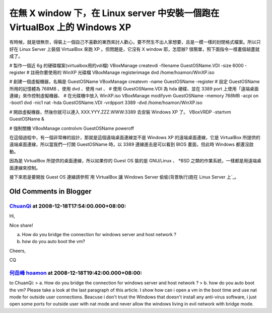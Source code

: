 在無 X window 下，在 Linux server 中安裝一個跑在 VirtualBox 上的 Windows XP
================================================================================

有時候，就是很無奈，得裝上一個自己不喜歡的東西來討人歡心，要不然生不出人家想要，且是一模一樣的封閉格式檔案。所以只好在 Linux Server 上裝個
VirtualBox 來跑 XP 。但問題是，它沒有 X window 耶，怎麼辦? 很簡單，照下面指令一樣畫個胡蘆就成了。

# 製作一個近 6g 的硬碟檔案(virtualbox用的vdi檔)
VBoxManage createvdi -filename GuestOSName.VDI -size 6000 -register
# 註冊你要使用的 WinXP 光碟檔
VBoxManage registerimage dvd /home/hoamon/WinXP.iso

# 創建一個虛擬機器，名稱是 GuestOSName
VBoxManage createvm -name GuestOSName -register
# 設定 GuestOSName 所用的記憶體為 768MB 、使用 dvd 、使用 nat 、
# 使用 GuestOSName.VDI 為 hda 硬碟、並在 3389 port 上使用「遠端桌面連線」來作控制虛擬機器、
# 在光碟機中放入 WinXP.iso
VBoxManage modifyvm GuestOSName -memory 768MB -acpi on -boot1 dvd -nic1 nat
-hda GuestOSName.VDI -vrdpport 3389 -dvd /home/hoamon/WinXP.iso

# 開啟虛擬機器，然後你就可以連入 XXX.YYY.ZZZ.WWW:3389 去安裝 Windows XP 了。
VBoxVRDP -startvm GuestOSName &

# 強制關機
VBoxManage controlvm GuestOSName poweroff

在這個過程中，有一個非常棒的設計，那就是這個遠端桌面連線並不是 Windows XP 的遠端桌面連線，它是 VirtualBox
所提供的遠端桌面連線，所以當我們一打開 GuestOSName 時，以 3389 連線進去是可以看到 BIOS 畫面，但此時 Windows 都還沒啟動。

因為是 VirtualBox 所提供的桌面連線，所以如果你的 Guest OS 裝的是 GNU/Linux 、 *BSD
之類的作業系統，一樣都是用遠端桌面連線來控制。

接下來若是要開放 Guest OS 連線請參照`用 VirtualBox 讓 Windows Server 偷偷(背景執行)跑在 Linux Server
上`_。

.. _用 VirtualBox 讓 Windows Server 偷偷(背景執行)跑在 Linux Server 上:
    http://hoamon.blogspot.com/2007/11/virtualbox-guest-os-host-os-linux.html


Old Comments in Blogger
--------------------------------------------------------------------------------



`ChuanQi <http://www.blogger.com/profile/04202397968032198453>`_ at 2008-12-18T17:54:00.000+08:00:
^^^^^^^^^^^^^^^^^^^^^^^^^^^^^^^^^^^^^^^^^^^^^^^^^^^^^^^^^^^^^^^^^^^^^^^^^^^^^^^^^^^^^^^^^^^^^^^^^^^^^^^^^^^^^^^

Hi,

Nice share!

a. How do you bridge the connection for windows server and host network ?

b. how do you auto boot the vm?

Cheers,

CQ

`何岳峰 hoamon <http://www.blogger.com/profile/03979063804278011312>`_ at 2008-12-18T19:42:00.000+08:00:
^^^^^^^^^^^^^^^^^^^^^^^^^^^^^^^^^^^^^^^^^^^^^^^^^^^^^^^^^^^^^^^^^^^^^^^^^^^^^^^^^^^^^^^^^^^^^^^^^^^^^^^^^^^^^^^^^^

to ChuanQi:
> a. How do you bridge the connection for windows server and host network ?
> b. how do you auto boot the vm?
Please take a look at the last paragraph of this article. I show how can i
open a vm in the boot time and use nat mode for outside user connections.
Beacuse i don't trust the Windows that doesn't install any anti-virus
software, i just open some ports for outside user with nat mode and never
allow the windows living in evil network with bridge mode.

.. author:: default
.. categories:: chinese
.. tags:: linux, virtualbox, virtual machine
.. comments::
